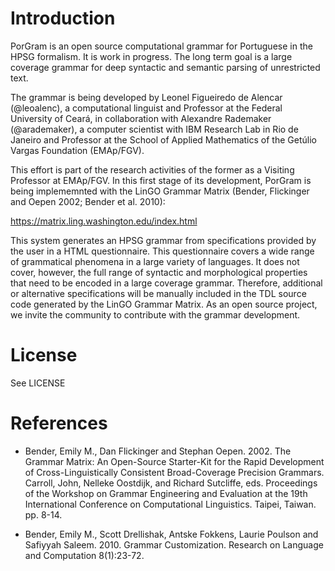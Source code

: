
* Introduction
  
PorGram is an open source computational grammar for Portuguese in the
HPSG formalism. It is work in progress. The long term goal is a large
coverage grammar for deep syntactic and semantic parsing of
unrestricted text.

The grammar is being developed by Leonel Figueiredo de Alencar
(@leoalenc), a computational linguist and Professor at the Federal
University of Ceará, in collaboration with Alexandre Rademaker
(@arademaker), a computer scientist with IBM Research Lab in Rio de
Janeiro and Professor at the School of Applied Mathematics of the
Getúlio Vargas Foundation (EMAp/FGV).

This effort is part of the research activities of the former as a
Visiting Professor at EMAp/FGV.  In this first stage of its
development, PorGram is being implememnted with the LinGO Grammar
Matrix (Bender, Flickinger and Oepen 2002; Bender et al. 2010):

https://matrix.ling.washington.edu/index.html

This system generates an HPSG grammar from specifications provided by
the user in a HTML questionnaire. This questionnaire covers a wide
range of grammatical phenomena in a large variety of languages. It
does not cover, however, the full range of syntactic and morphological
properties that need to be encoded in a large coverage
grammar. Therefore, additional or alternative specifications will be
manually included in the TDL source code generated by the LinGO
Grammar Matrix.  As an open source project, we invite the community to
contribute with the grammar development.

* License

  See LICENSE

* References

- Bender, Emily M., Dan Flickinger and Stephan Oepen. 2002. The
  Grammar Matrix: An Open-Source Starter-Kit for the Rapid Development
  of Cross-Linguistically Consistent Broad-Coverage Precision
  Grammars. Carroll, John, Nelleke Oostdijk, and Richard Sutcliffe,
  eds. Proceedings of the Workshop on Grammar Engineering and
  Evaluation at the 19th International Conference on Computational
  Linguistics. Taipei, Taiwan. pp. 8-14.

- Bender, Emily M., Scott Drellishak, Antske Fokkens, Laurie Poulson
  and Safiyyah Saleem. 2010. Grammar Customization. Research on
  Language and Computation 8(1):23-72.
